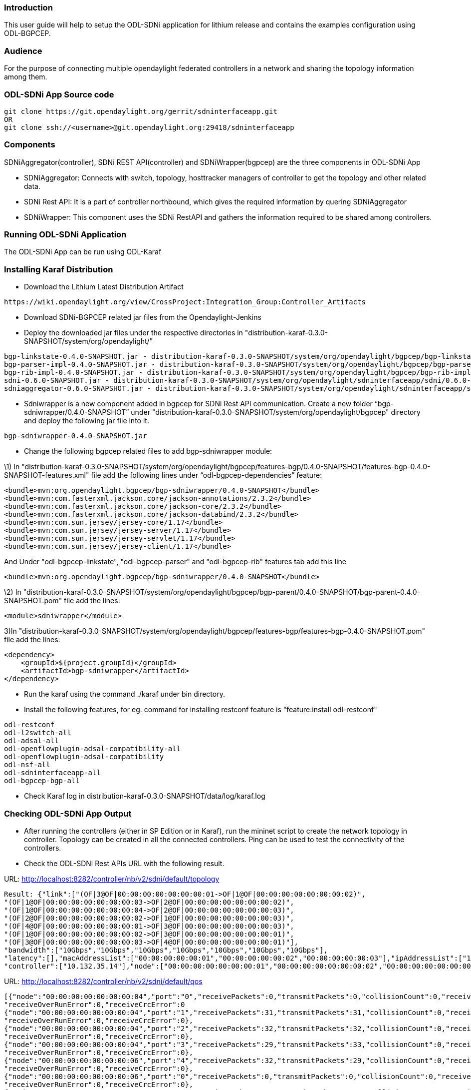[[introduction]]
=== Introduction

This user guide will help to setup the ODL-SDNi application for lithium
release and contains the examples configuration using ODL-BGPCEP.

[[audience]]
=== Audience

For the purpose of connecting multiple opendaylight federated
controllers in a network and sharing the topology information among
them.

[[odl-sdni-app-source-code]]
=== ODL-SDNi App Source code

---------------------------------------------------------------------
git clone https://git.opendaylight.org/gerrit/sdninterfaceapp.git
OR
git clone ssh://<username>@git.opendaylight.org:29418/sdninterfaceapp
---------------------------------------------------------------------

[[components]]
=== Components

SDNiAggregator(controller), SDNi REST API(controller) and
SDNiWrapper(bgpcep) are the three components in ODL-SDNi App

* SDNiAggregator: Connects with switch, topology, hosttracker managers
of controller to get the topology and other related data.
* SDNi Rest API: It is a part of controller northbound, which gives the
required information by quering SDNiAggregator
* SDNiWrapper: This component uses the SDNi RestAPI and gathers the
information required to be shared among controllers.

[[running-odl-sdni-application]]
=== Running ODL-SDNi Application

The ODL-SDNi App can be run using ODL-Karaf

[[installing-karaf-distribution]]
=== Installing Karaf Distribution

* Download the Lithium Latest Distribution Artifact

--------------------------------------------------------------------------------------
https://wiki.opendaylight.org/view/CrossProject:Integration_Group:Controller_Artifacts
--------------------------------------------------------------------------------------

* Download SDNi-BGPCEP related jar files from the Opendaylight-Jenkins

* Deploy the downloaded jar files under the respective directories in
"distribution-karaf-0.3.0-SNAPSHOT/system/org/opendaylight/"

--------------------------------------------------------------------------------------------------------------------------------------------
bgp-linkstate-0.4.0-SNAPSHOT.jar - distribution-karaf-0.3.0-SNAPSHOT/system/org/opendaylight/bgpcep/bgp-linkstate/0.4.0-SNAPSHOT/
bgp-parser-impl-0.4.0-SNAPSHOT.jar - distribution-karaf-0.3.0-SNAPSHOT/system/org/opendaylight/bgpcep/bgp-parser-impl/0.4.0-SNAPSHOT/
bgp-rib-impl-0.4.0-SNAPSHOT.jar - distribution-karaf-0.3.0-SNAPSHOT/system/org/opendaylight/bgpcep/bgp-rib-impl/0.4.0-SNAPSHOT/
sdni-0.6.0-SNAPSHOT.jar - distribution-karaf-0.3.0-SNAPSHOT/system/org/opendaylight/sdninterfaceapp/sdni/0.6.0-SNAPSHOT/
sdniaggregator-0.6.0-SNAPSHOT.jar - distribution-karaf-0.3.0-SNAPSHOT/system/org/opendaylight/sdninterfaceapp/sdniaggregator/0.6.0-SNAPSHOT/
--------------------------------------------------------------------------------------------------------------------------------------------

* Sdniwrapper is a new component added in bgpcep for SDNi Rest API
communication. Create a new folder “bgp-sdniwrapper/0.4.0-SNAPSHOT”
under "distribution-karaf-0.3.0-SNAPSHOT/system/org/opendaylight/bgpcep"
directory and deploy the following jar file into it.

----------------------------------
bgp-sdniwrapper-0.4.0-SNAPSHOT.jar
----------------------------------

* Change the following bgpcep related files to add bgp-sdniwrapper
module:

\1) In
"distribution-karaf-0.3.0-SNAPSHOT/system/org/opendaylight/bgpcep/features-bgp/0.4.0-SNAPSHOT/features-bgp-0.4.0-SNAPSHOT-features.xml"
file add the following lines under “odl-bgpcep-dependencies” feature:

----------------------------------------------------------------------------
<bundle>mvn:org.opendaylight.bgpcep/bgp-sdniwrapper/0.4.0-SNAPSHOT</bundle> 
<bundle>mvn:com.fasterxml.jackson.core/jackson-annotations/2.3.2</bundle> 
<bundle>mvn:com.fasterxml.jackson.core/jackson-core/2.3.2</bundle> 
<bundle>mvn:com.fasterxml.jackson.core/jackson-databind/2.3.2</bundle> 
<bundle>mvn:com.sun.jersey/jersey-core/1.17</bundle> 
<bundle>mvn:com.sun.jersey/jersey-server/1.17</bundle> 
<bundle>mvn:com.sun.jersey/jersey-servlet/1.17</bundle> 
<bundle>mvn:com.sun.jersey/jersey-client/1.17</bundle>
----------------------------------------------------------------------------

And Under "odl-bgpcep-linkstate", "odl-bgpcep-parser" and
"odl-bgpcep-rib" features tab add this line

----------------------------------------------------------------------------
<bundle>mvn:org.opendaylight.bgpcep/bgp-sdniwrapper/0.4.0-SNAPSHOT</bundle> 
----------------------------------------------------------------------------

\2) In
"distribution-karaf-0.3.0-SNAPSHOT/system/org/opendaylight/bgpcep/bgp-parent/0.4.0-SNAPSHOT/bgp-parent-0.4.0-SNAPSHOT.pom"
file add the lines:

-----------------------------
<module>sdniwrapper</module> 
-----------------------------

3)In
"distribution-karaf-0.3.0-SNAPSHOT/system/org/opendaylight/bgpcep/features-bgp/features-bgp-0.4.0-SNAPSHOT.pom"
file add the lines:

---------------------------------------------
<dependency> 
    <groupId>${project.groupId}</groupId> 
    <artifactId>bgp-sdniwrapper</artifactId> 
</dependency> 
---------------------------------------------

* Run the karaf using the command ./karaf under bin directory.

* Install the following features, for eg. command for installing
restconf feature is "feature:install odl-restconf"

------------------------------------------
odl-restconf
odl-l2switch-all
odl-adsal-all
odl-openflowplugin-adsal-compatibility-all
odl-openflowplugin-adsal-compatibility
odl-nsf-all
odl-sdninterfaceapp-all
odl-bgpcep-bgp-all
------------------------------------------

* Check Karaf log in
distribution-karaf-0.3.0-SNAPSHOT/data/log/karaf.log

[[checking-odl-sdni-app-output]]
=== Checking ODL-SDNi App Output

* After running the controllers (either in SP Edition or in Karaf), run
the mininet script to create the network topology in controller.
Topology can be created in all the connected controllers. Ping can be
used to test the connectivity of the controllers.

* Check the ODL-SDNi Rest APIs URL with the following result.

URL: http://localhost:8282/controller/nb/v2/sdni/default/topology

----------------------------------------------------------------------------------------------------------------------------------
Result: {"link":["(OF|3@OF|00:00:00:00:00:00:00:01->OF|1@OF|00:00:00:00:00:00:00:02)",
"(OF|1@OF|00:00:00:00:00:00:00:03->OF|2@OF|00:00:00:00:00:00:00:02)",
"(OF|1@OF|00:00:00:00:00:00:00:04->OF|2@OF|00:00:00:00:00:00:00:03)",
"(OF|2@OF|00:00:00:00:00:00:00:02->OF|1@OF|00:00:00:00:00:00:00:03)",
"(OF|4@OF|00:00:00:00:00:00:00:01->OF|3@OF|00:00:00:00:00:00:00:03)",
"(OF|1@OF|00:00:00:00:00:00:00:02->OF|3@OF|00:00:00:00:00:00:00:01)",
"(OF|3@OF|00:00:00:00:00:00:00:03->OF|4@OF|00:00:00:00:00:00:00:01)"],
"bandwidth":["10Gbps","10Gbps","10Gbps","10Gbps","10Gbps","10Gbps","10Gbps"],
"latency":[],"macAddressList":["00:00:00:00:00:01","00:00:00:00:00:02","00:00:00:00:00:03"],"ipAddressList":["10.0.0.1"],
"controller":["10.132.35.14"],"node":["00:00:00:00:00:00:00:01","00:00:00:00:00:00:00:02","00:00:00:00:00:00:00:03"],"host":["1"]}
----------------------------------------------------------------------------------------------------------------------------------

URL: http://localhost:8282/controller/nb/v2/sdni/default/qos

-------------------------------------------------------------------------------------------------------------------------------
[{"node":"00:00:00:00:00:00:00:04","port":"0","receivePackets":0,"transmitPackets":0,"collisionCount":0,"receiveFrameError":0,
"receiveOverRunError":0,"receiveCrcError":0
{"node":"00:00:00:00:00:00:00:04","port":"1","receivePackets":31,"transmitPackets":31,"collisionCount":0,"receiveFrameError":0,
"receiveOverRunError":0,"receiveCrcError":0},
{"node":"00:00:00:00:00:00:00:04","port":"2","receivePackets":32,"transmitPackets":32,"collisionCount":0,"receiveFrameError":0,
"receiveOverRunError":0,"receiveCrcError":0},
{"node":"00:00:00:00:00:00:00:04","port":"3","receivePackets":29,"transmitPackets":33,"collisionCount":0,"receiveFrameError":0,
"receiveOverRunError":0,"receiveCrcError":0},
{"node":"00:00:00:00:00:00:00:06","port":"4","receivePackets":32,"transmitPackets":29,"collisionCount":0,"receiveFrameError":0,
"receiveOverRunError":0,"receiveCrcError":0},
{"node":"00:00:00:00:00:00:00:06","port":"0","receivePackets":0,"transmitPackets":0,"collisionCount":0,"receiveFrameError":0,
"receiveOverRunError":0,"receiveCrcError":0},
{"node":"00:00:00:00:00:00:00:06","port":"1","receivePackets":8,"transmitPackets":141,"collisionCount":0,"receiveFrameError":0,
"receiveOverRunError":0,"receiveCrcError":0},
{"node":"00:00:00:00:00:00:00:06","port":"2","receivePackets":9,"transmitPackets":139,"collisionCount":0,"receiveFrameError":0,
"receiveOverRunError":0,"receiveCrcError":0},
{"node":"00:00:00:00:00:00:00:06","port":"3","receivePackets":31,"transmitPackets":30,"collisionCount":0,"receiveFrameError":0,
"receiveOverRunError":0,"receiveCrcError":0},
{"node":"00:00:00:00:00:00:00:05","port":"0","receivePackets":0,"transmitPackets":0,"collisionCount":0,"receiveFrameError":0,
"receiveOverRunError":0,"receiveCrcError":0},
{"node":"00:00:00:00:00:00:00:05","port":"1","receivePackets":32,"transmitPackets":31,"collisionCount":0,"receiveFrameError":0,
"receiveOverRunError":0,"receiveCrcError":0},
{"node":"00:00:00:00:00:00:00:05","port":"2","receivePackets":30,"transmitPackets":31,"collisionCount":0,"receiveFrameError":0,
"receiveOverRunError":0,"receiveCrcError":0}]
-------------------------------------------------------------------------------------------------------------------------------

* BGP session will get established between the connected controllers and
update message will be exchanged periodically along with the SDNi data.
Check the log files for more information.

[[troubleshooting]]
=== TroubleShooting

To work with multiple controllers, change some of the configuration in
config.ini file. For example change the listening port of one controller
to 6653 and other controller to 6663 in
/root/controller/opendaylight/distribution/opendaylight/target/distribution.opendaylight-osgipackage/opendaylight/configuration/config.ini
(i.e of.listenPort=6653)

-------------------------------------------------------------------------------
Open Flow related system parameters 
TCP port on which the controller is listening (default 6633) of.listenPort=6653
-------------------------------------------------------------------------------
